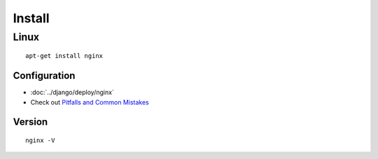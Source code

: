 Install
*******

Linux
-----

::

  apt-get install nginx

Configuration
==============

- :doc:`../django/deploy/nginx`
- Check out `Pitfalls and Common Mistakes`_

Version
=======

::

  nginx -V


.. _`Pitfalls and Common Mistakes`: https://ngx.readthedocs.org/en/latest/topics/tutorials/config_pitfalls.html
